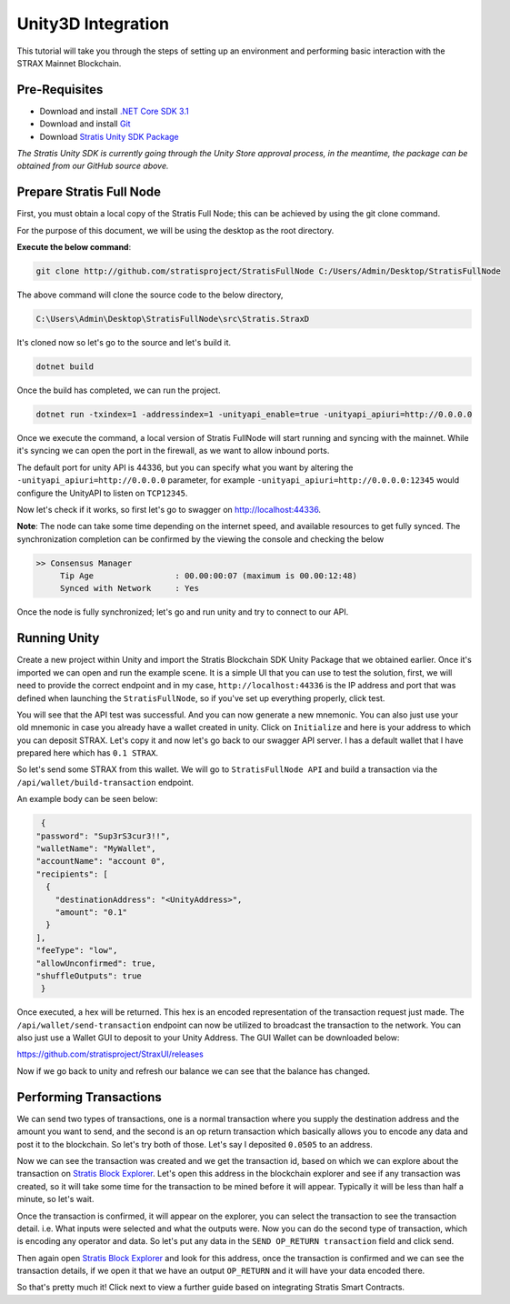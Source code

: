 ###################
Unity3D Integration
###################

This tutorial will take you through the steps of setting up an environment and performing basic
interaction with the STRAX Mainnet Blockchain.

**************
Pre-Requisites
**************

-  Download and install `.NET Core SDK 3.1 <https://dotnet.microsoft.com/download/dotnet/3.1>`_

-  Download and install `Git <https://git-scm.com/downloads>`_

-  Download `Stratis Unity SDK Package <https://github.com/stratisproject/Unity3dIntegration/tree/main/Resources>`_

*The Stratis Unity SDK is currently going through the Unity Store approval process, in the meantime, the package can be obtained from our GitHub source above.*

*************************
Prepare Stratis Full Node
*************************

First, you must obtain a local copy of the Stratis Full Node; this can
be achieved by using the git clone command. 

For the purpose of this document, we will be using the desktop as the
root directory. 

**Execute the below command**: 

.. code-block:: bash

   git clone http://github.com/stratisproject/StratisFullNode C:/Users/Admin/Desktop/StratisFullNode

The above command will clone the source code to the below directory,

.. code-block:: bash

   C:\Users\Admin\Desktop\StratisFullNode\src\Stratis.StraxD

It's cloned now so let's go to the source and let's build it.

.. code-block:: bash

   dotnet build

Once the build has completed, we can run the project.

.. code-block:: bash

   dotnet run -txindex=1 -addressindex=1 -unityapi_enable=true -unityapi_apiuri=http://0.0.0.0

Once we execute the command, a local version of Stratis FullNode will
start running and syncing with the mainnet. While it's syncing we can open the port in the firewall, as we want to
allow inbound ports.

The default port for unity API is
44336, but you can specify what you want by altering the ``-unityapi_apiuri=http://0.0.0.0`` parameter, for example ``-unityapi_apiuri=http://0.0.0.0:12345`` would configure the UnityAPI to listen on ``TCP12345``.

Now let's check if it works, so first let's go to swagger on
http://localhost:44336.

**Note**: The node can take some time depending on the internet speed, and available resources
to get fully synced. The synchronization completion can be confirmed by the viewing the console and checking the below

.. code-block:: bash
   
   >> Consensus Manager
	Tip Age                 : 00.00:00:07 (maximum is 00.00:12:48)
	Synced with Network     : Yes

Once the node is fully synchronized; let's go and run unity and try to connect to our API.

*************
Running Unity
*************

Create a new project within Unity and import the Stratis Blockchain SDK Unity Package that we obtained earlier.
Once it's imported we can open and run the example scene. It is a simple UI that you can use to test the
solution, first, we will need to provide the correct endpoint and in my
case, ``http://localhost:44336`` is the IP address and port that was defined when launching the ``StratisFullNode``, so if you've set up
everything properly, click test.


You will see that the API test was successful. And you can now generate a new mnemonic. 
You can also just use your old mnemonic in case you already have a wallet created in unity. 
Click on ``Initialize`` and here is your address to which you can deposit
STRAX. Let's copy it and now let's go back to our swagger API server. I
has a default wallet that I have prepared here which has ``0.1 STRAX``.

So let's send some STRAX from this wallet. We will go to ``StratisFullNode API`` and build a transaction via the
``/api/wallet/build-transaction`` endpoint.

An example body can be seen below:

.. code-block:: json

   {
  "password": "Sup3rS3cur3!!",
  "walletName": "MyWallet",
  "accountName": "account 0",
  "recipients": [
    {
      "destinationAddress": "<UnityAddress>",
      "amount": "0.1"
    }
  ],
  "feeType": "low",
  "allowUnconfirmed": true,
  "shuffleOutputs": true
   }


Once executed, a hex will be returned. This hex is an encoded representation of the transaction request just made.
The ``/api/wallet/send-transaction`` endpoint can now be utilized to broadcast the transaction to the network.
You can also just use a Wallet GUI to deposit to your Unity Address. The GUI Wallet can be downloaded below:

https://github.com/stratisproject/StraxUI/releases

Now if we go back to unity and refresh our balance we can see that the balance has changed.

***********************
Performing Transactions
***********************

We can send two types of transactions, one is a normal transaction where
you supply the destination address and the amount you want to send, and
the second is an op return transaction which basically allows you to
encode any data and post it to the blockchain. So let's try both of
those. Let's say I deposited ``0.0505`` to an address.

Now we can see the transaction was created and we get the transaction
id, based on which we can explore about the transaction on
`Stratis Block Explorer <https://chainz.cryptoid.info/strax/>`_.
Let's open this address in the blockchain explorer and see if any transaction was
created, so it will take some time for the transaction to be mined
before it will appear. Typically it will be less than half a minute, so
let's wait.

Once the transaction is confirmed, it will appear on the explorer, you can select the transaction to see the
transaction detail. i.e. What inputs were selected and what the outputs were.
Now you can do the second type of transaction, which is encoding any
operator and data. So let's put any data in the ``SEND OP_RETURN transaction`` field and click send.

Then again open `Stratis Block Explorer <https://chainz.cryptoid.info/strax/>`_ and look for this address, once the
transaction is confirmed and we can see the transaction details, if we
open it that we have an output ``OP_RETURN`` and it will have your data encoded
there.

So that's pretty much it! Click next to view a further guide based on integrating Stratis Smart Contracts.